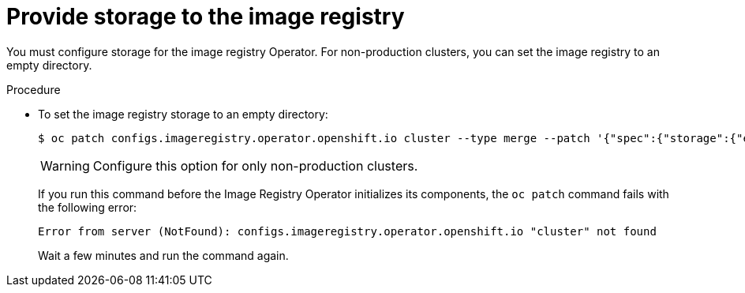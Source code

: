 // Module included in the following assemblies:
//
// * installing/installing_bare_metal/installing-bare-metal.adoc
// * installing/installing_vsphere/installing-vsphere.adoc

[id="installation-registry-storage-non-production_{context}"]
= Provide storage to the image registry

You must configure storage for the image registry Operator. For non-production
clusters, you can set the image registry to an empty directory.

.Procedure

* To set the image registry storage to an empty directory:
+
----
$ oc patch configs.imageregistry.operator.openshift.io cluster --type merge --patch '{"spec":{"storage":{"emptyDir":{}}}}'
----
+
[WARNING]
====
Configure this option for only non-production clusters.
====
+
If you run this command before the Image Registry Operator initializes its
components, the `oc patch` command fails with the following error:
+
----
Error from server (NotFound): configs.imageregistry.operator.openshift.io "cluster" not found
----
+
Wait a few minutes and run the command again.
